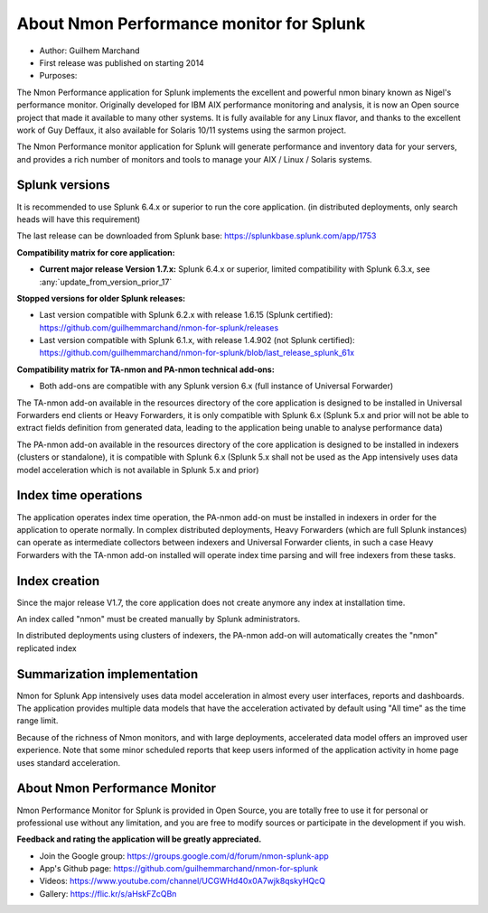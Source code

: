 
#########################################
About Nmon Performance monitor for Splunk
#########################################

* Author: Guilhem Marchand

* First release was published on starting 2014

* Purposes:

The Nmon Performance application for Splunk implements the excellent and powerful nmon binary known as Nigel's performance monitor.
Originally developed for IBM AIX performance monitoring and analysis, it is now an Open source project that made it available to many other systems.
It is fully available for any Linux flavor, and thanks to the excellent work of Guy Deffaux, it also available for Solaris 10/11 systems using the sarmon project.

The Nmon Performance monitor application for Splunk will generate performance and inventory data for your servers, and provides a rich number of monitors and tools to manage your AIX / Linux / Solaris systems.

---------------
Splunk versions
---------------

It is recommended to use Splunk 6.4.x or superior to run the core application. (in distributed deployments, only search heads will have this requirement)

The last release can be downloaded from Splunk base: https://splunkbase.splunk.com/app/1753

**Compatibility matrix for core application:**

* **Current major release Version 1.7.x:** Splunk 6.4.x or superior, limited compatibility with Splunk 6.3.x, see :any:`update_from_version_prior_17`

**Stopped versions for older Splunk releases:**

* Last version compatible with Splunk 6.2.x with release 1.6.15 (Splunk certified): https://github.com/guilhemmarchand/nmon-for-splunk/releases

* Last version compatible with Splunk 6.1.x, with release 1.4.902 (not Splunk certified): https://github.com/guilhemmarchand/nmon-for-splunk/blob/last_release_splunk_61x

**Compatibility matrix for TA-nmon and PA-nmon technical add-ons:**

* Both add-ons are compatible with any Splunk version 6.x (full instance of Universal Forwarder)

The TA-nmon add-on available in the resources directory of the core application is designed to be installed in Universal Forwarders end clients or Heavy Forwarders, it is only compatible with Splunk 6.x (Splunk 5.x and prior will not be able to extract fields definition from generated data, leading to the application being unable to analyse performance data)

The PA-nmon add-on available in the resources directory of the core application is designed to be installed in indexers (clusters or standalone), it is compatible with Splunk 6.x (Splunk 5.x shall not be used as the App intensively uses data model acceleration which is not available in Splunk 5.x and prior)

---------------------
Index time operations
---------------------

The application operates index time operation, the PA-nmon add-on must be installed in indexers in order for the application to operate normally.
In complex distributed deployments, Heavy Forwarders (which are full Splunk instances) can operate as intermediate collectors between indexers and Universal Forwarder clients, in such a case Heavy Forwarders with the TA-nmon add-on installed will operate index time parsing and will free indexers from these tasks.

--------------
Index creation
--------------

Since the major release V1.7, the core application does not create anymore any index at installation time.

An index called "nmon" must be created manually by Splunk administrators.

In distributed deployments using clusters of indexers, the PA-nmon add-on will automatically creates the "nmon" replicated index

----------------------------
Summarization implementation
----------------------------

Nmon for Splunk App intensively uses data model acceleration in almost every user interfaces, reports and dashboards.
The application provides multiple data models that have the acceleration activated by default using "All time" as the time range limit.

Because of the richness of Nmon monitors, and with large deployments, accelerated data model offers an improved user experience.
Note that some minor scheduled reports that keep users informed of the application activity in home page uses standard acceleration.

------------------------------
About Nmon Performance Monitor
------------------------------

Nmon Performance Monitor for Splunk is provided in Open Source, you are totally free to use it for personal or professional use without any limitation,
and you are free to modify sources or participate in the development if you wish.

**Feedback and rating the application will be greatly appreciated.**

* Join the Google group: https://groups.google.com/d/forum/nmon-splunk-app

* App's Github page: https://github.com/guilhemmarchand/nmon-for-splunk

* Videos: https://www.youtube.com/channel/UCGWHd40x0A7wjk8qskyHQcQ

* Gallery: https://flic.kr/s/aHskFZcQBn